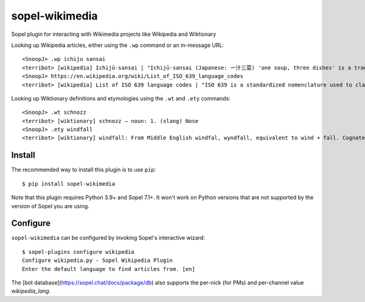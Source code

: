 ==============
sopel-wikimedia
==============

Sopel plugin for interacting with Wikimedia projects like Wikipedia and Wiktionary

Looking up Wikipedia articles, either using the ``.wp`` command or an in-message URL::

    <SnoopJ> .wp ichiju sansai
    <terribot> [wikipedia] Ichijū-sansai | "Ichijū-sansai (Japanese: 一汁三菜) 'one soup, three dishes' is a traditional Japanese dining format of a bowl of rice, soup, a main dish, and two side dishes. It is a key component of kaiseki cuisine and reflects the aesthetic and nutritional principles of Japanese meals." | https://en.wikipedia.org/wiki/Ichij%C5%AB-sansai
    <SnoopJ> https://en.wikipedia.org/wiki/List_of_ISO_639_language_codes
    <terribot> [wikipedia] List of ISO 639 language codes | "ISO 639 is a standardized nomenclature used to classify languages. Each language is assigned a two-letter (set 1) and three-letter lowercase abbreviation (sets 2–5). Part 1 of the standard, ISO 639-1 defines the two-letter codes, and Part 3 (2007), ISO 639-3, defines the three-letter codes, aiming to cover all known natural languages, largely superseding the ISO 639-2 three-letter code standard. "

Looking up Wiktionary definitions and etymologies using the ``.wt`` and ``.ety`` commands::

    <SnoopJ> .wt schnozz
    <terribot> [wiktionary] schnozz — noun: 1. (slang) Nose
    <SnoopJ> .ety windfall
    <terribot> [wiktionary] windfall: From Middle English windfal, wyndfall, equivalent to wind + fall. Cognate with Middle High German wintval, wintfal, German Windfall.

Install
=======

The recommended way to install this plugin is to use ``pip``::

    $ pip install sopel-wikimedia

Note that this plugin requires Python 3.9+ and Sopel 7.1+. It won't work on
Python versions that are not supported by the version of Sopel you are using.

Configure
=========

``sopel-wikimedia`` can be configured by invoking Sopel's interactive wizard::

    $ sopel-plugins configure wikipedia
    Configure wikipedia.py - Sopel Wikipedia Plugin
    Enter the default language to find articles from. [en]

The [bot database](https://sopel.chat/docs/package/db) also supports the
per-nick (for PMs) and per-channel value `wikipedia_lang`.
